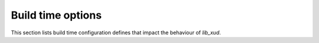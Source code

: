 
******************
Build time options
******************

This section lists build time configuration defines that impact the behaviour of `lib_xud`.

.. doxygendefine:: XUD_OSC_MHZ

.. doxygendefine:: XUD_SUSPEND_PHY


